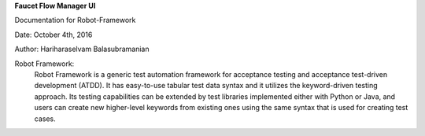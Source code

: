 **Faucet Flow Manager UI**

Documentation for Robot-Framework

Date: October 4th, 2016

Author: Hariharaselvam Balasubramanian

Robot Framework:
    Robot Framework is a generic test automation framework for acceptance testing and acceptance test-driven development (ATDD). It has easy-to-use tabular test data syntax and it utilizes the keyword-driven testing approach. Its testing capabilities can be extended by test libraries implemented either with Python or Java, and users can create new higher-level keywords from existing ones using the same syntax that is used for creating test cases.